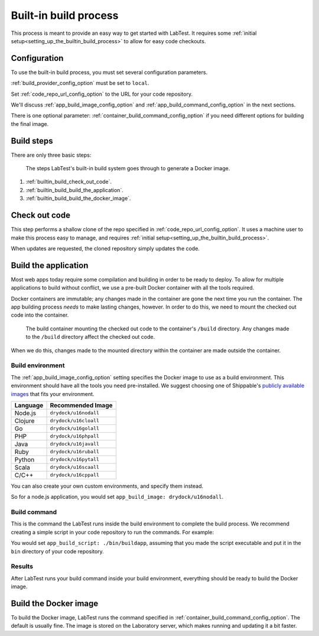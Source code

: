 .. _builtin_build_process:

======================
Built-in build process
======================

This process is meant to provide an easy way to get started with LabTest. It requires some :ref:`initial setup<setting_up_the_builtin_build_process>` to allow for easy code checkouts.

Configuration
=============

To use the built-in build process, you must set several configuration parameters.

:ref:`build_provider_config_option` must be set to ``local``\ .

Set :ref:`code_repo_url_config_option` to the URL for your code repository.

We'll discuss :ref:`app_build_image_config_option` and :ref:`app_build_command_config_option` in the next sections.

There is one optional parameter: :ref:`container_build_command_config_option` if you need different options for building the final image.

Build steps
===========

There are only three basic steps:

.. figure:: /images/builtin-build-system.svg
    :alt: Built-in build system
    :width: 500

    The steps LabTest's built-in build system goes through to generate a Docker image.

1. :ref:`builtin_build_check_out_code`.
2. :ref:`builtin_build_build_the_application`.
3. :ref:`builtin_build_build_the_docker_image`.


.. _builtin_build_check_out_code:

Check out code
==============

This step performs a shallow clone of the repo specified in :ref:`code_repo_url_config_option`. It uses a machine user to make this process easy to manage, and requires :ref:`initial setup<setting_up_the_builtin_build_process>`.

When updates are requested, the cloned repository simply updates the code.


.. _builtin_build_build_the_application:

Build the application
=====================

Most web apps today require some compilation and building in order to be ready to deploy. To allow for multiple applications to build without conflict, we use a pre-built Docker container with all the tools required.

Docker containers are immutable; any changes made in the container are gone the next time you run the container. The app building process *needs* to make lasting changes, however. In order to do this, we need to mount the checked out code into the container.

.. figure::  /images/build-environment.svg
    :alt: Build environment with mounted volume
    :width: 400

    The build container mounting the checked out code to the container's ``/build`` directory. Any changes made to the ``/build`` directory affect the checked out code.

When we do this, changes made to the mounted directory within the container are made outside the container.


.. _builtin_build_build_environment:

Build environment
-----------------

The :ref:`app_build_image_config_option` setting specifies the Docker image to use as a build environment. This environment should have all the tools you need pre-installed. We suggest choosing one of Shippable's `publicly available images`_ that fits your environment.

.. table::
    :class: uk-table uk-table-striped uk-table-small
    :widths: auto

    ========  =================
    Language  Recommended Image
    ========  =================
    Node.js   ``drydock/u16nodall``
    Clojure   ``drydock/u16cloall``
    Go        ``drydock/u16golall``
    PHP       ``drydock/u16phpall``
    Java      ``drydock/u16javall``
    Ruby      ``drydock/u16ruball``
    Python    ``drydock/u16pytall``
    Scala     ``drydock/u16scaall``
    C/C++     ``drydock/u16cppall``
    ========  =================

You can also create your own custom environments, and specify them instead.

So for a node.js application, you would set ``app_build_image: drydock/u16nodall``\ .

.. _publicly available images: http://docs.shippable.com/platform/runtime/machine-image/ami-overview/


.. _builtin_build_build_command:

Build command
-------------

This is the command the LabTest runs inside the build environment to complete the build process. We recommend creating a simple script in your code repository to run the commands. For example:

.. code-block:: bash
    :caption:   A simple ``buildapp`` bash script for a node.js application

    #!/bin/bash

    nvm use 8
    yarn install
    yarn run build

You would set ``app_build_script: ./bin/buildapp``\ , assuming that you made the script executable and put it in the ``bin`` directory of your code repository.

Results
-------

After LabTest runs your build command inside your build environment, everything should be ready to build the Docker image.


.. _builtin_build_build_the_docker_image:

Build the Docker image
======================

To build the Docker image, LabTest runs the command specified in :ref:`container_build_command_config_option`\ . The default is usually fine. The image is stored on the Laboratory server, which makes running and updating it a bit faster.
